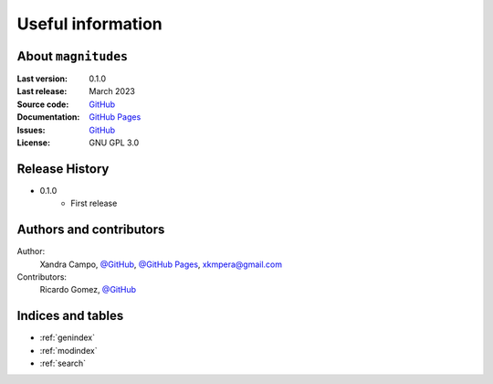 Useful information
==================

About ``magnitudes``
--------------------

:Last version: 0.1.0
:Last release: March 2023
:Source code: `GitHub <https://github.com/xandratxan/magnitudes/>`_
:Documentation: `GitHub Pages <https://xandratxan.github.io/magnitudes/>`_
:Issues: `GitHub <https://github.com/xandratxan/magnitudes/issues/>`_
:License: GNU GPL 3.0

Release History
---------------

* 0.1.0
    * First release

Authors and contributors
------------------------

Author:
    Xandra Campo,
    `@GitHub <https://github.com/xandratxan/>`_,
    `@GitHub Pages <https://xandratxan.github.io/>`_,
    xkmpera@gmail.com

Contributors:
    Ricardo Gomez,
    `@GitHub <https://github.com/ricargoes>`_

Indices and tables
------------------

* :ref:`genindex`
* :ref:`modindex`
* :ref:`search`